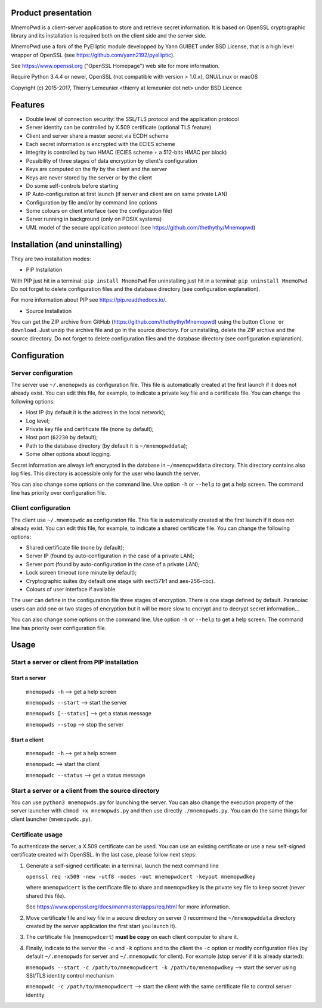 Product presentation
====================

MnemoPwd is a client-server application to store and retrieve secret information.
It is based on OpenSSL cryptographic library and its installation is required both
on the client side and the server side.

MnemoPwd use a fork of the PyElliptic module developped by Yann GUIBET under BSD License,
that is a high level wrapper of OpenSSL (see https://github.com/yann2192/pyelliptic).

See https://www.openssl.org ("OpenSSL Homepage") web site for more information.

Require Python 3.4.4 or newer, OpenSSL (not compatible with version > 1.0.x), GNU/Linux or macOS

Copyright (c) 2015-2017, Thierry Lemeunier <thierry at lemeunier dot net> under
BSD Licence

Features
========

- Double level of connection security: the SSL/TLS protocol and the application protocol
- Server identity can be controlled by X.509 certificate (optional TLS feature)
- Client and server share a master secret via ECDH scheme
- Each secret information is encrypted with the ECIES scheme
- Integrity is controlled by two HMAC (ECIES scheme + a 512-bits HMAC per block)
- Possibility of three stages of data encryption by client's configuration
- Keys are computed on the fly by the client and the server
- Keys are never stored by the server or by the client
- Do some self-controls before starting
- IP Auto-configuration at first launch (if server and client are on same private LAN)
- Configuration by file and/or by command line options
- Some colours on client interface (see the configuration file)
- Server running in background (only on POSIX systems)
- UML model of the secure application protocol (see https://github.com/thethythy/Mnemopwd)

Installation (and uninstalling)
===============================

They are two installation modes:

- PIP Installation

With PIP just hit in a terminal: ``pip install MnemoPwd``
For uninstalling just hit in a terminal: ``pip uninstall MnemoPwd``
Do not forget to delete configuration files and the database directory (see configuration explanation).

For more information about PIP see https://pip.readthedocs.io/.

- Source Installation

You can get the ZIP archive from GitHub (https://github.com/thethythy/Mnemopwd) using the button ``Clone or download``.
Just unzip the archive file and go in the source directory.
For uninstalling, delete the ZIP archive and the source directory.
Do not forget to delete configuration files and the database directory (see configuration explanation).

Configuration
=============

Server configuration
--------------------

The server use ``~/.mnemopwds`` as configuration file. This file is automatically created
at the first launch if it does not already exist. You can edit this file, for example,
to indicate a private key file and a certificate file. You can change the following options:

- Host IP (by default it is the address in the local network);
- Log level;
- Private key file and certificate file (none by default);
- Host port (``62230`` by default);
- Path to the database directory (by default it is ``~/mnemopwddata``);
- Some other options about logging.

Secret information are always left encrypted in the database in ``~/mnemopwddata`` directory.
This directory contains also log files. This directory is accessible only for the user
who launch the server.

You can also change some options on the command line. Use option ``-h`` or ``--help`` to get a help screen.
The command line has priority over configuration file.

Client configuration
--------------------

The client use ``~/.mnemopwdc`` as configuration file. This file is automatically created
at the first launch if it does not already exist. You can edit this file, for example,
to indicate a shared certificate file. You can change the following options:

- Shared certificate file (none by default);
- Server IP (found by auto-configuration in the case of a private LAN);
- Server port (found by auto-configuration in the case of a private LAN);
- Lock screen timeout (one minute by default);
- Cryptographic suites (by default one stage with sect571r1 and aes-256-cbc).
- Colours of user interface if available

The user can define in the configuration file three stages of encryption. There is
one stage defined by default. Paranoiac users can add one or two stages of encryption
but it will be more slow to encrypt and to decrypt secret information...

You can also change some options on the command line. Use option ``-h`` or ``--help`` to get a help screen.
The command line has priority over configuration file.

Usage
=====

Start a server or client from PIP installation
----------------------------------------------

Start a server
..............

   ``mnemopwds -h``          --> get a help screen

   ``mnemopwds --start``     --> start the server

   ``mnemopwds [--status]``  --> get a status message

   ``mnemopwds --stop``      --> stop the server

Start a client
..............

   ``mnemopwdc -h``          --> get a help screen

   ``mnemopwdc``             --> start the client

   ``mnemopwdc --status``    --> get a status message

Start a server or a client from the source directory
----------------------------------------------------

You can use ``python3 mnemopwds.py`` for launching the server. You can also change the execution property
of the server launcher with ``chmod +x mnemopwds.py`` and then use directly ``./mnemopwds.py``.
You can do the same things for client launcher (``mnemopwdc.py``).

Certificate usage
-----------------

To authenticate the server, a X.509 certificate can be used. You can use an existing certificate or use
a new self-signed certificate created with OpenSSL. In the last case, please follow next steps:

1. Generate a self-signed certificate: in a terminal, launch the next command line

   ``openssl req -x509 -new -utf8 -nodes -out mnemopwdcert -keyout mnemopwdkey``

   where ``mnemopwdcert`` is the certificate file to share and ``mnemopwdkey`` is the private key
   file to keep secret (never shared this file).
   
   See https://www.openssl.org/docs/manmaster/apps/req.html for more information.

2. Move certificate file and key file in a secure directory on server (I recommend the ``~/mnemopwddata``
   directory created by the server application the first start you launch it).

3. The certificate file (``mnemopwdcert``) **must be copy** on each client computer to share it.

4. Finally, indicate to the server the ``-c`` and ``-k`` options and to the client the ``-c`` option or
   modify configuration files (by default ``~/.mnemopwds`` for server and ``~/.mnemopwdc`` for client).
   For example (stop server if it is already started):

   ``mnemopwds --start -c /path/to/mnemopwdcert -k /path/to/mnemopwdkey`` --> start the server using SSl/TLS identity control mechanism

   ``mnemopwdc -c /path/to/mnemopwdcert`` --> start the client with the same certificate file to control server identity
